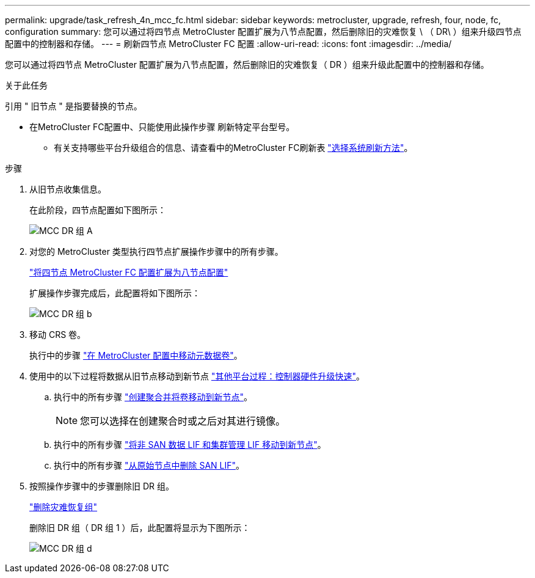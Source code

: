 ---
permalink: upgrade/task_refresh_4n_mcc_fc.html 
sidebar: sidebar 
keywords: metrocluster, upgrade, refresh, four, node, fc, configuration 
summary: 您可以通过将四节点 MetroCluster 配置扩展为八节点配置，然后删除旧的灾难恢复 \ （ DR\ ）组来升级四节点 配置中的控制器和存储。 
---
= 刷新四节点 MetroCluster FC 配置
:allow-uri-read: 
:icons: font
:imagesdir: ../media/


[role="lead"]
您可以通过将四节点 MetroCluster 配置扩展为八节点配置，然后删除旧的灾难恢复（ DR ）组来升级此配置中的控制器和存储。

.关于此任务
引用 " 旧节点 " 是指要替换的节点。

* 在MetroCluster FC配置中、只能使用此操作步骤 刷新特定平台型号。
+
** 有关支持哪些平台升级组合的信息、请查看中的MetroCluster FC刷新表 link:../upgrade/concept_choosing_tech_refresh_mcc.html#supported-metrocluster-fc-tech-refresh-combinations["选择系统刷新方法"]。




.步骤
. 从旧节点收集信息。
+
在此阶段，四节点配置如下图所示：

+
image::../media/mcc_dr_group_a.png[MCC DR 组 A]

. 对您的 MetroCluster 类型执行四节点扩展操作步骤中的所有步骤。
+
link:task_expand_a_four_node_mcc_fc_configuration_to_an_eight_node_configuration.html["将四节点 MetroCluster FC 配置扩展为八节点配置"]

+
扩展操作步骤完成后，此配置将如下图所示：

+
image::../media/mcc_dr_group_b.png[MCC DR 组 b]

. 移动 CRS 卷。
+
执行中的步骤 link:https://docs.netapp.com/us-en/ontap-metrocluster/upgrade/task_move_a_metadata_volume_in_mcc_configurations.html["在 MetroCluster 配置中移动元数据卷"]。

. 使用中的以下过程将数据从旧节点移动到新节点 https://docs.netapp.com/platstor/topic/com.netapp.doc.hw-upgrade-controller/home.html["其他平台过程：控制器硬件升级快速"^]。
+
.. 执行中的所有步骤 http://docs.netapp.com/platstor/topic/com.netapp.doc.hw-upgrade-controller/GUID-AFE432F6-60AD-4A79-86C0-C7D12957FA63.html["创建聚合并将卷移动到新节点"]。
+

NOTE: 您可以选择在创建聚合时或之后对其进行镜像。

.. 执行中的所有步骤 http://docs.netapp.com/platstor/topic/com.netapp.doc.hw-upgrade-controller/GUID-95CA9262-327D-431D-81AA-C73DEFF3DEE2.html["将非 SAN 数据 LIF 和集群管理 LIF 移动到新节点"]。
.. 执行中的所有步骤 http://docs.netapp.com/platstor/topic/com.netapp.doc.hw-upgrade-controller/GUID-91EC7830-0C28-4C78-952F-6F956CC5A62F.html["从原始节点中删除 SAN LIF"]。


. 按照操作步骤中的步骤删除旧 DR 组。
+
link:concept_removing_a_disaster_recovery_group.html["删除灾难恢复组"]

+
删除旧 DR 组（ DR 组 1 ）后，此配置将显示为下图所示：

+
image::../media/mcc_dr_group_d.png[MCC DR 组 d]


